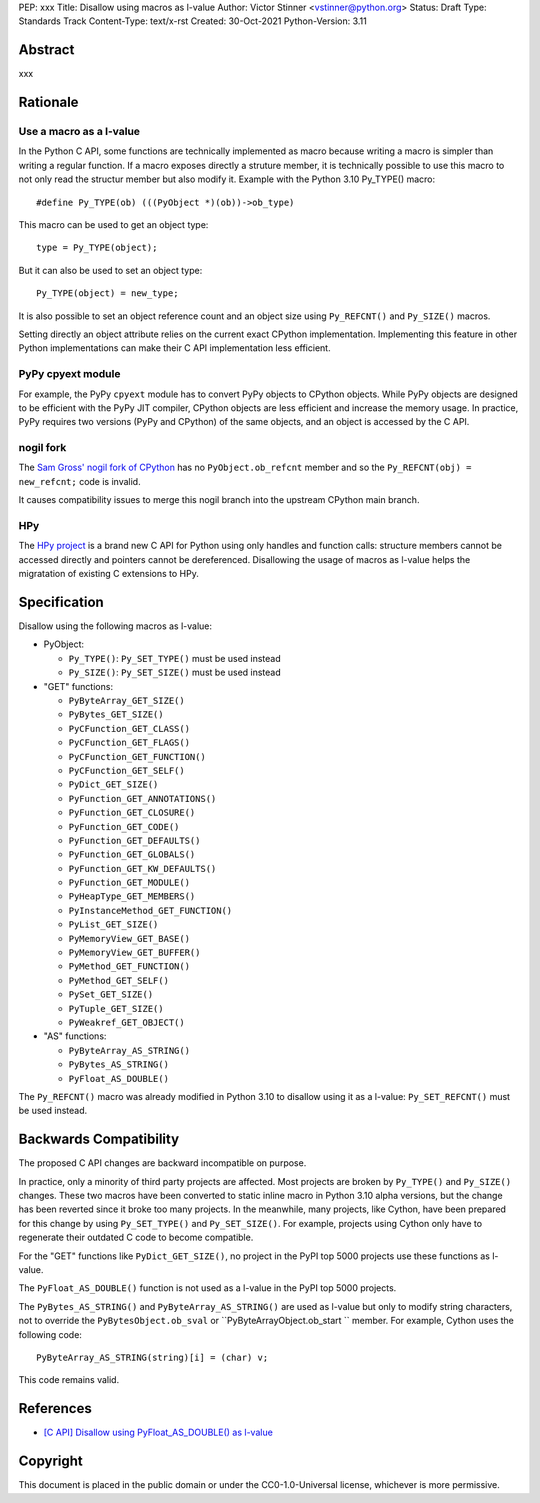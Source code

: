 PEP: xxx
Title: Disallow using macros as l-value
Author: Victor Stinner <vstinner@python.org>
Status: Draft
Type: Standards Track
Content-Type: text/x-rst
Created: 30-Oct-2021
Python-Version: 3.11


Abstract
========

xxx


Rationale
=========

Use a macro as a l-value
------------------------

In the Python C API, some functions are technically implemented as macro
because writing a macro is simpler than writing a regular function. If a
macro exposes directly a struture member, it is technically possible to
use this macro to not only read the structur member but also modify it.
Example with the Python 3.10 Py_TYPE() macro::

    #define Py_TYPE(ob) (((PyObject *)(ob))->ob_type)

This macro can be used to get an object type::

    type = Py_TYPE(object);

But it can also be used to set an object type::

    Py_TYPE(object) = new_type;

It is also possible to set an object reference count and an object size
using ``Py_REFCNT()`` and ``Py_SIZE()`` macros.

Setting directly an object attribute relies on the current exact CPython
implementation. Implementing this feature in other Python
implementations can make their C API implementation less efficient.

PyPy cpyext module
------------------

For example, the PyPy ``cpyext`` module has to convert PyPy objects to
CPython objects. While PyPy objects are designed to be efficient with
the PyPy JIT compiler, CPython objects are less efficient and increase
the memory usage. In practice, PyPy requires two versions (PyPy and
CPython) of the same objects, and an object is accessed by the C API.

nogil fork
----------

The `Sam Gross' nogil fork of CPython
<https://github.com/colesbury/nogil/>`_ has no ``PyObject.ob_refcnt``
member and so the ``Py_REFCNT(obj) = new_refcnt;`` code is invalid.

It causes compatibility issues to merge this nogil branch into the
upstream CPython main branch.

HPy
---

The `HPy project <https://hpyproject.org/>`_ is a brand new C API for
Python using only handles and function calls: structure members cannot
be accessed directly and pointers cannot be dereferenced. Disallowing
the usage of macros as l-value helps the migratation of existing C
extensions to HPy.


Specification
=============

Disallow using the following macros as l-value:

* PyObject:

  * ``Py_TYPE()``: ``Py_SET_TYPE()`` must be used instead
  * ``Py_SIZE()``: ``Py_SET_SIZE()`` must be used instead

* "GET" functions:

  * ``PyByteArray_GET_SIZE()``
  * ``PyBytes_GET_SIZE()``
  * ``PyCFunction_GET_CLASS()``
  * ``PyCFunction_GET_FLAGS()``
  * ``PyCFunction_GET_FUNCTION()``
  * ``PyCFunction_GET_SELF()``
  * ``PyDict_GET_SIZE()``
  * ``PyFunction_GET_ANNOTATIONS()``
  * ``PyFunction_GET_CLOSURE()``
  * ``PyFunction_GET_CODE()``
  * ``PyFunction_GET_DEFAULTS()``
  * ``PyFunction_GET_GLOBALS()``
  * ``PyFunction_GET_KW_DEFAULTS()``
  * ``PyFunction_GET_MODULE()``
  * ``PyHeapType_GET_MEMBERS()``
  * ``PyInstanceMethod_GET_FUNCTION()``
  * ``PyList_GET_SIZE()``
  * ``PyMemoryView_GET_BASE()``
  * ``PyMemoryView_GET_BUFFER()``
  * ``PyMethod_GET_FUNCTION()``
  * ``PyMethod_GET_SELF()``
  * ``PySet_GET_SIZE()``
  * ``PyTuple_GET_SIZE()``
  * ``PyWeakref_GET_OBJECT()``

* "AS" functions:

  * ``PyByteArray_AS_STRING()``
  * ``PyBytes_AS_STRING()``
  * ``PyFloat_AS_DOUBLE()``

The ``Py_REFCNT()`` macro was already modified in Python 3.10 to
disallow using it as a l-value: ``Py_SET_REFCNT()`` must be used
instead.


Backwards Compatibility
=======================

The proposed C API changes are backward incompatible on purpose.

In practice, only a minority of third party projects are affected. Most
projects are broken by ``Py_TYPE()`` and ``Py_SIZE()`` changes. These
two macros have been converted to static inline macro in Python 3.10
alpha versions, but the change has been reverted since it broke too many
projects. In the meanwhile, many projects, like Cython, have been
prepared for this change by using ``Py_SET_TYPE()`` and
``Py_SET_SIZE()``. For example, projects using Cython only have to
regenerate their outdated C code to become compatible.

For the "GET" functions like ``PyDict_GET_SIZE()``, no project in the PyPI
top 5000 projects use these functions as l-value.

The ``PyFloat_AS_DOUBLE()`` function is not used as a l-value in the
PyPI top 5000 projects.

The ``PyBytes_AS_STRING()`` and ``PyByteArray_AS_STRING()`` are used as
l-value but only to modify string characters, not to override the
``PyBytesObject.ob_sval`` or ``PyByteArrayObject.ob_start `` member.
For example, Cython uses the following code::

    PyByteArray_AS_STRING(string)[i] = (char) v;

This code remains valid.


References
==========

* `[C API] Disallow using PyFloat_AS_DOUBLE() as l-value
  <https://bugs.python.org/issue45476>`_

Copyright
=========

This document is placed in the public domain or under the
CC0-1.0-Universal license, whichever is more permissive.
